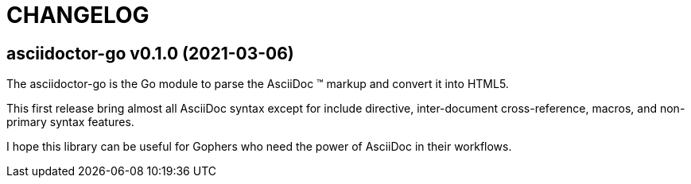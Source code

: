 = CHANGELOG

== asciidoctor-go v0.1.0 (2021-03-06)

The asciidoctor-go is the Go module to parse the AsciiDoc (TM) markup
and convert it into HTML5.

This first release bring almost all AsciiDoc syntax except for include
directive, inter-document cross-reference, macros, and non-primary syntax
features.

I hope this library can be useful for Gophers who need the power of AsciiDoc
in their workflows.
